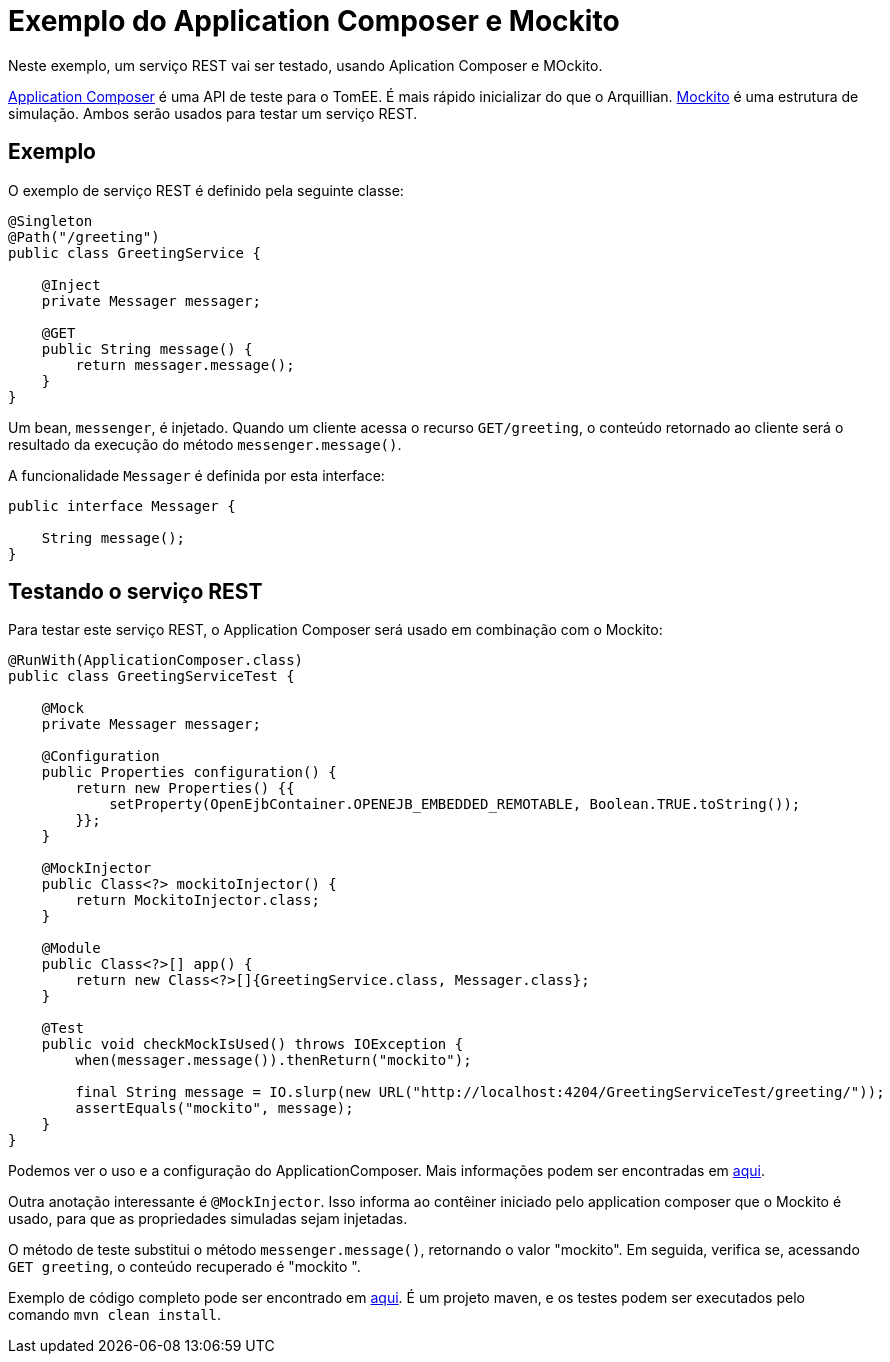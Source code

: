 = Exemplo do Application Composer e Mockito
:index-group: Testing Techniques
:jbake-type: page
:jbake-status: published

Neste exemplo, um serviço REST vai ser testado, usando Aplication Composer e MOckito.

http://tomee.apache.org/tomee-8.0/docs/application-composer/index.html[Application Composer] é uma API de teste para o TomEE. É mais rápido inicializar do que o Arquillian. https://site.mockito.org/[Mockito] é uma estrutura de simulação. Ambos serão usados para testar um serviço REST.

== Exemplo

O exemplo de serviço REST é definido pela seguinte classe:

[source,java]
----
@Singleton
@Path("/greeting")
public class GreetingService {

    @Inject
    private Messager messager;

    @GET
    public String message() {
        return messager.message();
    }
}
----

Um bean, `messenger`, é injetado. Quando um cliente acessa o recurso `GET/greeting`, o conteúdo retornado ao cliente será o resultado da execução do método `messenger.message()`.

A funcionalidade `Messager` é definida por esta interface:

[source,java]
----
public interface Messager {

    String message();
}
----

== Testando o serviço REST

Para testar este serviço REST, o Application Composer será usado em combinação com o Mockito:

[source,java]
----
@RunWith(ApplicationComposer.class)
public class GreetingServiceTest {

    @Mock
    private Messager messager;

    @Configuration
    public Properties configuration() {
        return new Properties() {{
            setProperty(OpenEjbContainer.OPENEJB_EMBEDDED_REMOTABLE, Boolean.TRUE.toString());
        }};
    }

    @MockInjector
    public Class<?> mockitoInjector() {
        return MockitoInjector.class;
    }

    @Module
    public Class<?>[] app() {
        return new Class<?>[]{GreetingService.class, Messager.class};
    }

    @Test
    public void checkMockIsUsed() throws IOException {
        when(messager.message()).thenReturn("mockito");

        final String message = IO.slurp(new URL("http://localhost:4204/GreetingServiceTest/greeting/"));
        assertEquals("mockito", message);
    }
}
----

Podemos ver o uso e a configuração do ApplicationComposer. Mais informações podem ser encontradas em http://tomee.apache.org/tomee-8.0/docs/application-composer/index.html[aqui].

Outra anotação interessante é `@MockInjector`. Isso informa ao contêiner iniciado pelo application composer que o Mockito é usado, para que as propriedades simuladas sejam injetadas.

O método de teste substitui o método `messenger.message()`, retornando o valor "mockito". Em seguida, verifica se, acessando `GET greeting`, o conteúdo recuperado é "mockito ".

Exemplo de código completo pode ser encontrado em https://github.com/apache/tomee/tree/master/examples/rest-applicationcomposer-mockito[aqui]. É um projeto maven, e os testes podem ser executados pelo comando `mvn clean install`.